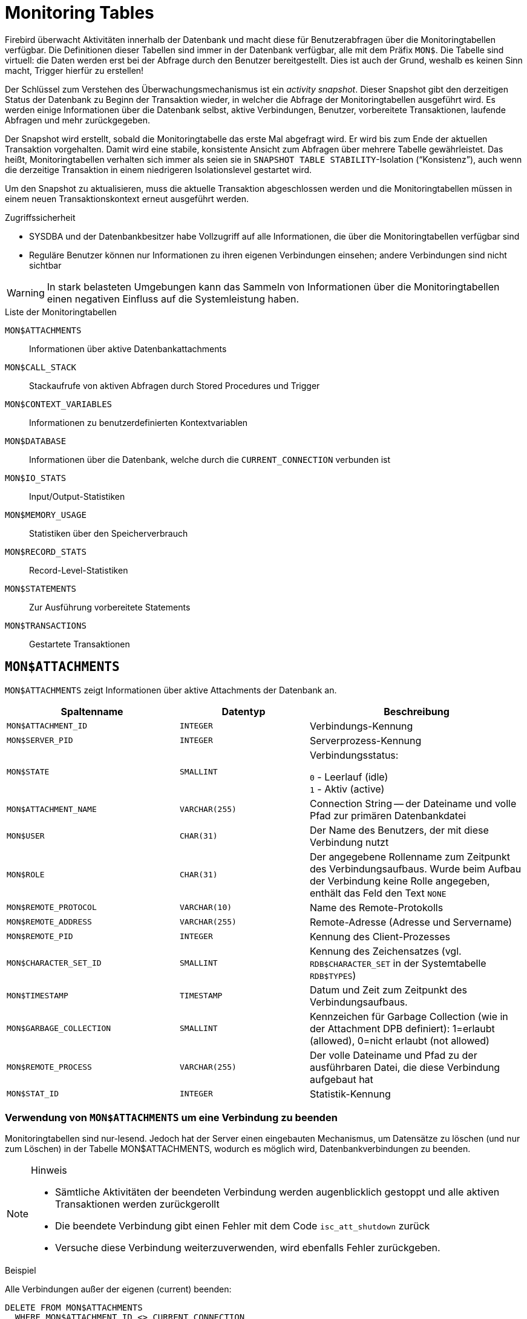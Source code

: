 :sectnums!:

[appendix]
[[fblangref25-appx05-montables-de]]
= Monitoring Tables

Firebird überwacht Aktivitäten innerhalb der Datenbank und macht diese für Benutzerabfragen über die Monitoringtabellen verfügbar.
Die Definitionen dieser Tabellen sind immer in der Datenbank verfügbar, alle mit dem Präfix `MON$`.
Die Tabelle sind virtuell: die Daten werden erst bei der Abfrage durch den Benutzer bereitgestellt.
Dies ist auch der Grund, weshalb es keinen Sinn macht, Trigger hierfür zu erstellen!

Der Schlüssel zum Verstehen des Überwachungsmechanismus ist ein _activity snapshot_.
Dieser Snapshot gibt den derzeitigen Status der Datenbank zu Beginn der Transaktion wieder, in welcher die Abfrage der Monitoringtabellen ausgeführt wird.
Es werden einige Informationen über die Datenbank selbst, aktive Verbindungen, Benutzer, vorbereitete Transaktionen, laufende Abfragen und mehr zurückgegeben.

Der Snapshot wird erstellt, sobald die Monitoringtabelle das erste Mal abgefragt wird.
Er wird bis zum Ende der aktuellen Transaktion vorgehalten.
Damit wird eine stabile, konsistente Ansicht zum Abfragen über mehrere Tabelle gewährleistet.
Das heißt, Monitoringtabellen verhalten sich immer als seien sie in ``SNAPSHOT TABLE STABILITY``-Isolation ("`Konsistenz`"), auch wenn die derzeitige Transaktion in einem niedrigeren Isolationslevel gestartet wird.

Um den Snapshot zu aktualisieren, muss die aktuelle Transaktion abgeschlossen werden und die Monitoringtabellen müssen in einem neuen Transaktionskontext erneut ausgeführt werden.

.Zugriffssicherheit
* SYSDBA und der Datenbankbesitzer habe Vollzugriff auf alle Informationen, die über die Monitoringtabellen verfügbar sind
* Reguläre Benutzer können nur Informationen zu ihren eigenen Verbindungen einsehen; andere Verbindungen sind nicht sichtbar

[WARNING]
====
In stark belasteten Umgebungen kann das Sammeln von Informationen über die Monitoringtabellen einen negativen Einfluss auf die Systemleistung haben.
====

[[fblangref25-appx05-tbl-montables-de]]
.Liste der Monitoringtabellen
`MON$ATTACHMENTS`::
Informationen über aktive Datenbankattachments

`MON$CALL_STACK`::
Stackaufrufe von aktiven Abfragen durch Stored Procedures und Trigger

`MON$CONTEXT_VARIABLES`::
Informationen zu benutzerdefinierten Kontextvariablen

`MON$DATABASE`::
Informationen über die Datenbank, welche durch die `CURRENT_CONNECTION` verbunden ist

`MON$IO_STATS`::
Input/Output-Statistiken

`MON$MEMORY_USAGE`::
Statistiken über den Speicherverbrauch

`MON$RECORD_STATS`::
Record-Level-Statistiken

`MON$STATEMENTS`::
Zur Ausführung vorbereitete Statements

`MON$TRANSACTIONS`::
Gestartete Transaktionen

[[fblangref-appx05-monattach-de]]
== `MON$ATTACHMENTS`

`MON$ATTACHMENTS` zeigt Informationen über aktive Attachments der Datenbank an.

[[fblangref25-appx05-tbl-monattach-de]]
[cols="<4m,<3m,<5", frame="all", options="header",stripes="none"]
|===
^| Spaltenname
^| Datentyp
^| Beschreibung

|MON$ATTACHMENT_ID
|INTEGER
|Verbindungs-Kennung

|MON$SERVER_PID
|INTEGER
|Serverprozess-Kennung

|MON$STATE
|SMALLINT
|Verbindungsstatus:

`0` - Leerlauf (idle) +
`1` - Aktiv (active)

|MON$ATTACHMENT_NAME
|VARCHAR(255)
|Connection String -- der Dateiname und volle Pfad zur primären Datenbankdatei

|MON$USER
|CHAR(31)
|Der Name des Benutzers, der mit diese Verbindung nutzt

|MON$ROLE
|CHAR(31)
|Der angegebene Rollenname zum Zeitpunkt des Verbindungsaufbaus.
Wurde beim Aufbau der Verbindung keine Rolle angegeben, enthält das Feld den Text `NONE`

|MON$REMOTE_PROTOCOL
|VARCHAR(10)
|Name des Remote-Protokolls

|MON$REMOTE_ADDRESS
|VARCHAR(255)
|Remote-Adresse (Adresse und Servername)

|MON$REMOTE_PID
|INTEGER
|Kennung des Client-Prozesses

|MON$CHARACTER_SET_ID
|SMALLINT
|Kennung des Zeichensatzes (vgl. `RDB$CHARACTER_SET` in der Systemtabelle `RDB$TYPES`)

|MON$TIMESTAMP
|TIMESTAMP
|Datum und Zeit zum Zeitpunkt des Verbindungsaufbaus.

|MON$GARBAGE_COLLECTION
|SMALLINT
|Kennzeichen für Garbage Collection (wie in der Attachment DPB definiert): 1=erlaubt (allowed), 0=nicht erlaubt (not allowed)

|MON$REMOTE_PROCESS
|VARCHAR(255)
|Der volle Dateiname und Pfad zu der ausführbaren Datei, die diese Verbindung aufgebaut hat

|MON$STAT_ID
|INTEGER
|Statistik-Kennung
|===

[[fblangref-appx05-monattach-kill-de]]
=== Verwendung von `MON$ATTACHMENTS` um eine Verbindung zu beenden

Monitoringtabellen sind nur-lesend.
Jedoch hat der Server einen eingebauten Mechanismus, um Datensätze zu löschen (und nur zum Löschen) in der Tabelle MON$ATTACHMENTS, wodurch es möglich wird, Datenbankverbindungen zu beenden. 

.Hinweis
[NOTE]
====
* Sämtliche Aktivitäten der beendeten Verbindung werden augenblicklich gestoppt und alle aktiven Transaktionen werden zurückgerollt
* Die beendete Verbindung gibt einen Fehler mit dem Code `isc_att_shutdown` zurück
* Versuche diese Verbindung weiterzuverwenden, wird ebenfalls Fehler zurückgeben.
====

.Beispiel
Alle Verbindungen außer der eigenen (current) beenden:

[source]
----
DELETE FROM MON$ATTACHMENTS
  WHERE MON$ATTACHMENT_ID <> CURRENT_CONNECTION
----

[[fblangref-appx05-moncallstk-de]]
== `MON$CALL_STACK`

`MON$CALL_STACK` zeigt Aufrufe des Stacks durch Abfragen von Stored Procedures und Trigger an.

[[fblangref25-appx05-tbl-moncallstk-de]]
[cols="<4m,<3m,<5", frame="all", options="header",stripes="none"]
|===
^| Spaltenname
^| Datentyp
^| Beschreibung

|MON$CALL_ID
|INTEGER
|Aufruf-Kennzeichen

|MON$STATEMENT_ID
|INTEGER
|Das Kennzeichen des Top-Level-SQL-Statements.
Dies ist das Statement, das die Kette der Aufrufe initialisiert hat.
Nutzen Sie diese Kennung um die aktiven Statments in der ``MON$STATEMENTS``-Tabelle zu finden.

|MON$CALLER_ID
|INTEGER
|Die Kennung der aufrufenden Stored Procedure oder des aufrufenden Triggers

|MON$OBJECT_NAME
|CHAR(31)
|PSQL-Objekt-Name (Module)

|MON$OBJECT_TYPE
|SMALLINT
|PSQL-Objekt-Typ (Trigger oder Stored Procedure):

`2` - Trigger +
`5` - Stored Procedure

|MON$TIMESTAMP
|TIMESTAMP
|Datum und Zeitpunkt des Aufrufs

|MON$SOURCE_LINE
|INTEGER
|Die Zeilennummer im SQL-Statement, welches zum Zeitpunkt des Snapshots gestartet wurde

|MON$SOURCE_COLUMN
|INTEGER
|Die Spaltennummer im SQL-Statement, welches zum Zeitpunkt des Snapshots gestartet wurde

|MON$STAT_ID
|INTEGER
|Statistik-Kennung
|===

.``EXECUTE STATEMENT``-Aufrufe
Informationen über Aufrufe, die mittels `EXECUTE STATEMENT` ausgeführt wurden, erscheinen nicht im Aufruf-Stack.

.Beispiel zur Verwendung von `MON$CALL_STACK`
Ermitteln des Aufruf-Stack für alle Verbindungen außer der eigenen:

[source]
----
WITH RECURSIVE
  HEAD AS (
    SELECT
      CALL.MON$STATEMENT_ID, CALL.MON$CALL_ID,
      CALL.MON$OBJECT_NAME, CALL.MON$OBJECT_TYPE
    FROM MON$CALL_STACK CALL
    WHERE CALL.MON$CALLER_ID IS NULL
    UNION ALL
    SELECT
      CALL.MON$STATEMENT_ID, CALL.MON$CALL_ID,
      CALL.MON$OBJECT_NAME, CALL.MON$OBJECT_TYPE
    FROM MON$CALL_STACK CALL
      JOIN HEAD ON CALL.MON$CALLER_ID = HEAD.MON$CALL_ID
  )
SELECT MON$ATTACHMENT_ID, MON$OBJECT_NAME, MON$OBJECT_TYPE
FROM HEAD
  JOIN MON$STATEMENTS STMT ON STMT.MON$STATEMENT_ID = HEAD.MON$STATEMENT_ID
WHERE STMT.MON$ATTACHMENT_ID <> CURRENT_CONNECTION
----

[[fblangref-appx05-contxtvars-de]]
== `MON$CONTEXT_VARIABLES`

`MON$CONTEXT_VARIABLES` zeigt Infos über benutzerdefinierte Kontextvariablen an.

[[fblangref25-appx05-tbl-contxtvars]]
[cols="<4m,<3m,<5", frame="all", options="header",stripes="none"]
|===
^| Spaltenname
^| Datentyp
^| Beschreibung

|MON$ATTACHMENT_ID
|INTEGER
|Verbindungskennung.
Gültiger Wert nur für Variablen auf Verbindungsebene.
Für Transaktionsebenen ist der Variablenwert `NULL`.

|MON$TRANSACTION_ID
|INTEGER
|Transaktionskennung.
Gültiger Wert nur auf Transaktionsebene.
Für Verbindungsebenen ist der Variablenwert `NULL`.

|MON$VARIABLE_NAME
|VARCHAR(80)
|Name der Kontextvariable

|MON$VARIABLE_VALUE
|VARCHAR(255)
|Wert der Kontextvariable
|===

[[fblangref-appx05-mondb-de]]
== `MON$DATABASE`

`MON$DATABASE` zeigt Header-Daten der Datenbank an, mit der der aktuelle Benutzer verbunden ist.

[[fblangref25-appx05-tbl-mondb-de]]
[cols="<4m,<3m,<5", frame="all", options="header",stripes="none"]
|===
^| Spaltenname
^| Datentyp
^| Beschreibung

|MON$DATABASE_NAME
|VARCHAR(255)
|Name und voller Pfad der primären Datenbankdatei oder der Datenbank-Alias.

|MON$PAGE_SIZE
|SMALLINT
|Datenbank Seitengröße in Bytes.

|MON$ODS_MAJOR
|SMALLINT
|Haupt-ODS-Version, z.B. 11

|MON$ODS_MINOR
|SMALLINT
|Unter-ODS-Version, z.B. 11

|MON$OLDEST_TRANSACTION
|INTEGER
|Nummer der ältesten (relevanten) Transaktion (oldest [interesting] transaction (OIT))

|MON$OLDEST_ACTIVE
|INTEGER
|Nummer der ältesten aktiven Transaktion (oldest active transaction (OAT))

|MON$OLDEST_SNAPSHOT
|INTEGER
|Nummer der Transaktion, die zum Zeitpunkt der OAT aktiv war - älteste Snapshot Transaktion (oldest snapshot transaction (OST))

|MON$NEXT_TRANSACTION
|INTEGER
|Nummer der nächsten Transaktion zum Zeitpunkt als der Monitoring-Snapshot erstellt wurde

|MON$PAGE_BUFFERS
|INTEGER
|Die Anzahl der Seiten, die im Speicher für den Datenbank Seiten-Cache (page cache) zugewiesen wurden

|MON$SQL_DIALECT
|SMALLINT
|SQL-Dialekt der Datenbank: 1 oder 3

|MON$SHUTDOWN_MODE
|SMALLINT
|Der derzeitige Shutdown-Status der Datenbank:

`0` - Die Datenbank ist online +
`1` - Multi-User Shutdown +
`2` - Single-User Shutdown +
`3` - Kompletter Shutdown

|MON$SWEEP_INTERVAL
|INTEGER
|Sweep-Intervall

|MON$READ_ONLY
|SMALLINT
|Dieses Kennzeichen gibt an, ob die Datenbank im Modus read-only (Wert 1) oder read-write (Wert 0) arbeitet.

|MON$FORCED_WRITES
|SMALLINT
|Gibt an, ob der Schreibmodus der Datenbank auf synchrones Schreiben (forced writes ON, Wert ist 1) oder asynchrones Schreiben (forced writes OFF, Wert ist 0) gestellt ist

|MON$RESERVE_SPACE
|SMALLINT
|Gibt an, ob reserve_space (Wert 1) oder use_all_space (Wert 0) zum Füllen der Datenbankseiten verwendet wird.

|MON$CREATION_DATE
|TIMESTAMP
|Datum und Zeit zu der die Datenbank erstellt oder wiederhergestellt wurde.

|MON$PAGES
|BIGINT
|Anzahl der zugewiesenen Seiten der Datenbank auf einem externen Gerät

|MON$STAT_ID
|INTEGER
|Statistik-Kennung

|MON$BACKUP_STATE
|SMALLINT
|Derzeitiger physikalischer Backup-Status (nBackup):

`0` - normal +
`1` - stalled +
`2` - merge
|===

[[fblangref-appx05-iostats-de]]
== `MON$IO_STATS`

`MON$IO_STATS` zeigt Input/Output-Statistiken an.
Die Zähler arbeiten kumulativ, gruppiert für jede Statistikgruppe.

[[fblangref25-appx05-tbl-iostats-de]]
[cols="<4m,<3m,<5", frame="all", options="header",stripes="none"]
|===
^| Spaltenname
^| Datentyp
^| Beschreibung

|MON$STAT_ID
|INTEGER
|Statistik-Kennung

|MON$STAT_GROUP
|SMALLINT
|Statistik-Gruppe:

`0` - Datenbank +
`1` - Verbindung +
`2` - Transaktion +
`3` - Statement +
`4` - Aufruf (Call)

|MON$PAGE_READS
|BIGINT
|Anzahl der gelesenen Datenbankseiten

|MON$PAGE_WRITES
|BIGINT
|Anzahl der geschriebenen Datenbankseiten

|MON$PAGE_FETCHES
|BIGINT
|Anzahl der geholten (fetched) Datenbankseiten

|MON$PAGE_MARKS
|BIGINT
|Anzahl der markierten Datenbankseiten
|===

[[fblangref-appx05-memusage-de]]
== `MON$MEMORY_USAGE`

`MON$MEMORY_USAGE` zeigt Statistiken zu Speichernutzung an.

[[fblangref25-appx05-tbl-memusage-de]]
[cols="<4m,<3m,<5", frame="all", options="header",stripes="none"]
|===
^| Spaltenname
^| Datentyp
^| Beschreibung

|MON$STAT_ID
|INTEGER
|Statistik-Kennung

|MON$STAT_GROUP
|SMALLINT
|Statistik-Gruppen:

`0` - Datenbank +
`1` - Verbindung +
`2` - Transaktion +
`3` - Statement +
`4` - Aufruf (Call)

|MON$MEMORY_USED
|BIGINT
|Die Größe des genutzten Speichers in Bytes.
Diese Daten beziehen sich auf die höchste Speicherzuteilung, die vom Server abgerufen wird.
Dies ist nützlich, um Speicherlecks und exzessiven Speicherverbrauch in Verbindungen, Prozeduren, etc. zu ermitteln.

|MON$MEMORY_ALLOCATED
|BIGINT
|Die Größe des Speichers, der durch das Betriebssystem zugeteilt wurde.
Angabe in Bytes.
Diese Daten beziehen sich auf die Low-Level-Zuweisung von Speicher, die durch den Firebird Speicher-Manager abgerufen wird -- die Größe des Speichers zugewiesen durch das Betriebssystem -- womit Sie die physikalischen Speicherbedarf steuern können.

|MON$MAX_MEMORY_USED
|BIGINT
|Der größte Speicherverbrauch für dieses Objekt in Bytes.

|MON$MAX_MEMORY_ALLOCATED
|BIGINT
|Die größte Speicherreservierung für dieses Objekt durch das Betriebssystem in Bytes.
|===

[NOTE]
====
Nicht alle Datensätze dieser Tabelle haben nicht-null-Werte.
`MON$DATABASE` und Objekte in Beziehung auf Speicherzuweisungen haben nicht-null-Werte.
Kleinere Speicherzuordnungen werden hier nicht angeführt, sondern dem Datenbankspeicherpool zugewiesen.
====

[[fblangref-appx05-recstats-de]]
== `MON$RECORD_STATS`

`MON$RECORD_STATS` zeigt Datensatz-Level-Statistiken an.
Die Zähler arbeiten kumulativ, gruppiert für jede Statistikgruppe.

[[fblangref25-appx05-tbl-recstats-de]]
[cols="<4m,<3m,<5", frame="all", options="header",stripes="none"]
|===
^| Spaltenname
^| Datentyp
^| Beschreibung

|MON$STAT_ID
|INTEGER
|Statistik-Kennung

|MON$STAT_GROUP
|SMALLINT
|Statistik-Gruppen:

`0` - Datenbank +
`1` - Verbindung +
`2` - Transaktion +
`3` - Statement +
`4` - Aufruf (Call)

|MON$RECORD_SEQ_READS
|BIGINT
|Anzahl der sequenziell gelesenen Datensätze

|MON$RECORD_IDX_READS
|BIGINT
|Anzahl der mittels Index gelesenen Datensätze

|MON$RECORD_INSERTS
|BIGINT
|Anzahl der eingefügten Datensätze

|MON$RECORD_UPDATES
|BIGINT
|Anzahl der aktualisierten Datensätze

|MON$RECORD_DELETES
|BIGINT
|Anzahl der gelöschten Datensätze

|MON$RECORD_BACKOUTS
|BIGINT
|Anzahl der Datensätze für die eine neue primäre Datensatzversion während eines Rollbacks oder Savepoint-Undo erstellt wurde.

|MON$RECORD_PURGES
|BIGINT
|Anzahl der Datensätze für die die Versionskette nicht länger von der OAT (oldest active transaction) oder jüngeren Transaktionen benötigt wird.

|MON$RECORD_EXPUNGES
|BIGINT
|Anzahl der Datensätze, in denen die Versionskette aufgrund von Löschungen innerhalb von Transaktionen gelöscht wird, die älter als die OAT (oldest active transaction) sind
|===

[[fblangref-appx05-statements-de]]
== `MON$STATEMENTS`

`MON$STATEMENTS` zeigt Statments an, die für die Ausführung vorbereitet wurden.

[[fblangref25-appx05-tbl-statements-de]]
[cols="<4m,<3m,<5", frame="all", options="header",stripes="none"]
|===
^| Spaltenname
^| Datentyp
^| Beschreibung

|MON$STATEMENT_ID
|INTEGER
|Statement-Kennung

|MON$ATTACHMENT_ID
|INTEGER
|Verbindungs-Kennung

|MON$TRANSACTION_ID
|INTEGER
|Transaktions-Kennung

|MON$STATE
|SMALLINT
|Statement-Status:

`0` - Leerlauf (idle) +
`1` - Aktiv +
`2` - verzögert (stalled)

|MON$TIMESTAMP
|TIMESTAMP
|Der Zeitpunkt an dem das Statement vorbereitet wurde.

|MON$SQL_TEXT
|BLOB TEXT
|Statement-Text in SQL

|MON$STAT_ID
|INTEGER
|Statistik-Kennung
|===

Der Status STALLED gibt an, dass das Statement zum Zeitpunkt des Snapshots einen offenen Cursor besaß und auf den Client wartet, der weitere Datensätze abruft.

[[fblangref-appx05-statements01]]
=== `MON$STATEMENTS` zum Stoppen einer Abfrage nutzen

Monitoringtabellen können nur gelesen werden.
Jedoch hat der Server einen eingebauten Mechanismus um Datensätze in der Tabelle `MON$STATEMENTS` zu löschen (und nur zum Löschen), womit es möglich ist, laufende Abfragen zu stoppen.

.Hinweis
[NOTE]
====
* Werden derzeit keine Abfragen in der Verbindung ausgeführt, so wird jeder Versuch eine Abfrage zu stoppen, nicht funktionieren.
* Nachdem eine Abfrage gestoppt wurde, werden Execute- und Fetch-Aufrufe der API den Fehlercode `isc_cancelled` zurückgeben.
* Nachfolgende Abfragen laufen normal weiter.
====

.Beispiel
Stoppen aller aktiven Abfragen der angegebenen Verbindung

[source]
----
DELETE FROM MON$STATEMENTS
  WHERE MON$ATTACHMENT_ID = 32
----

[[fblangref-appx05-transacs-de]]
== `MON$TRANSACTIONS`

`MON$TRANSACTIONS` gibt Auskunft über gestartete Transaktionen.

[[fblangref25-appx05-tbl-transacs-de]]
[cols="<4m,<3m,<5", frame="all", options="header",stripes="none"]
|===
^| Spaltenname
^| Datentyp
^| Beschreibung

|MON$TRANSACTION_ID
|INTEGER
|Transaktions-Kennung

|MON$ATTACHMENT_ID
|INTEGER
|Verbindungs-Kennung

|MON$STATE
|SMALLINT
|Transaktionsstatus:

`0` - Leerlauf (idle) +
`1` - Aktiv

|MON$TIMESTAMP
|TIMESTAMP
|Zeitpunkt an dem die Transaktion gestartet wurde

|MON$TOP_TRANSACTION
|INTEGER
|Top-Level-Transaktionsnummer (Kennung)

|MON$OLDEST_TRANSACTION
|INTEGER
|Kennung der ältesten relevanten Transaktion (oldest [interesting] transaction (OIT))

|MON$OLDEST_ACTIVE
|INTEGER
|Kennung der ältesten aktiven Transaktion (oldest active transaction (OAT))

|MON$ISOLATION_MODE
|SMALLINT
|Isolationsmoduls (Level):

`0` - Konsistenz (Snapshot für Tabellenstabilität) +
`1` - Konkurrierend (Snapshot) +
`2` - Read Committed mit Datensatzversion +
`3` - Read Committed ohne Datensatzversion

|MON$LOCK_TIMEOUT
|SMALLINT
|Lock-Timeout:

`-1` - warten (ewig) +
`0` - nicht warten +
`1` oder größer - Lock-Timeout in Sekunden

|MON$READ_ONLY
|SMALLINT
|Gibt an, ob die Transaktion nur-lesend (Wert 1) oder lesend-schreibend (Wert 0) läuft

|MON$AUTO_COMMIT
|SMALLINT
|Gibt an, ob automatisches Commit für die Transaktion verwendet wird (Wert 1) oder nicht (Wert 0)

|MON$AUTO_UNDO
|SMALLINT
|Gibt an, ob der Logging-Mechanismus _automatiches Undo_ für die Transaktion verwendet wird (Wert 1) oder nicht (Wert 0)

|MON$STAT_ID
|INTEGER
|Statistik-Kennung
|===

:sectnums:

